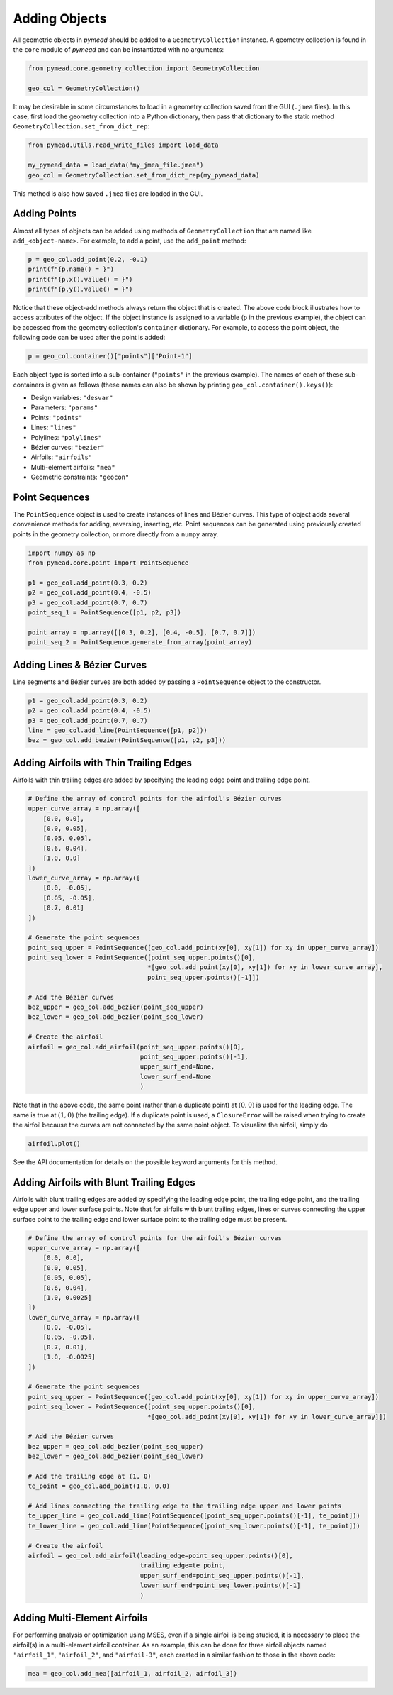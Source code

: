 Adding Objects
==============

All geometric objects in `pymead` should be added to a ``GeometryCollection`` instance. A geometry collection is
found in the ``core`` module of `pymead` and can be instantiated with no arguments:

.. code-block:: python

   from pymead.core.geometry_collection import GeometryCollection

   geo_col = GeometryCollection()


It may be desirable in some circumstances to load in a geometry collection saved from the GUI (``.jmea`` files).
In this case,
first load the geometry collection into a Python dictionary, then pass that dictionary to the static method
``GeometryCollection.set_from_dict_rep``:

.. code-block:: python

   from pymead.utils.read_write_files import load_data

   my_pymead_data = load_data("my_jmea_file.jmea")
   geo_col = GeometryCollection.set_from_dict_rep(my_pymead_data)


This method is also how saved ``.jmea`` files are loaded in the GUI.


Adding Points
-------------

Almost all types of objects can be added using methods of ``GeometryCollection`` that are named like
``add_<object-name>``. For example, to add a point, use the ``add_point`` method:

.. code-block:: python

   p = geo_col.add_point(0.2, -0.1)
   print(f"{p.name() = }")
   print(f"{p.x().value() = }")
   print(f"{p.y().value() = }")


Notice that these object-add methods always return the object that is created. The above code block illustrates how to
access attributes of the object. If the object instance is assigned to a variable (``p`` in the previous example),
the object can be accessed from the geometry collection's ``container`` dictionary. For example, to access the point
object, the following code can be used after the point is added:

.. code-block:: python

   p = geo_col.container()["points"]["Point-1"]


Each object type is sorted into a sub-container (``"points"`` in the previous example). The names of each of these
sub-containers is given as follows (these names can also be shown by printing ``geo_col.container().keys()``):

- Design variables: ``"desvar"``
- Parameters: ``"params"``
- Points: ``"points"``
- Lines: ``"lines"``
- Polylines: ``"polylines"``
- Bézier curves: ``"bezier"``
- Airfoils: ``"airfoils"``
- Multi-element airfoils: ``"mea"``
- Geometric constraints: ``"geocon"``


Point Sequences
---------------

The ``PointSequence`` object is used to create instances of lines and Bézier curves. This type of object
adds several convenience methods for adding, reversing, inserting, etc. Point sequences can be generated using
previously created points in the geometry collection, or more directly from a ``numpy`` array.

.. code-block:: python

   import numpy as np
   from pymead.core.point import PointSequence

   p1 = geo_col.add_point(0.3, 0.2)
   p2 = geo_col.add_point(0.4, -0.5)
   p3 = geo_col.add_point(0.7, 0.7)
   point_seq_1 = PointSequence([p1, p2, p3])

   point_array = np.array([[0.3, 0.2], [0.4, -0.5], [0.7, 0.7]])
   point_seq_2 = PointSequence.generate_from_array(point_array)


Adding Lines & Bézier Curves
----------------------------

Line segments and Bézier curves are both added by passing a ``PointSequence`` object to the constructor.

.. code-block:: python

   p1 = geo_col.add_point(0.3, 0.2)
   p2 = geo_col.add_point(0.4, -0.5)
   p3 = geo_col.add_point(0.7, 0.7)
   line = geo_col.add_line(PointSequence([p1, p2]))
   bez = geo_col.add_bezier(PointSequence([p1, p2, p3]))


Adding Airfoils with Thin Trailing Edges
----------------------------------------

Airfoils with thin trailing edges are added by specifying the leading edge point and trailing edge point.

.. code-block:: python

   # Define the array of control points for the airfoil's Bézier curves
   upper_curve_array = np.array([
       [0.0, 0.0],
       [0.0, 0.05],
       [0.05, 0.05],
       [0.6, 0.04],
       [1.0, 0.0]
   ])
   lower_curve_array = np.array([
       [0.0, -0.05],
       [0.05, -0.05],
       [0.7, 0.01]
   ])

   # Generate the point sequences
   point_seq_upper = PointSequence([geo_col.add_point(xy[0], xy[1]) for xy in upper_curve_array])
   point_seq_lower = PointSequence([point_seq_upper.points()[0],
                                   *[geo_col.add_point(xy[0], xy[1]) for xy in lower_curve_array],
                                   point_seq_upper.points()[-1]])

   # Add the Bézier curves
   bez_upper = geo_col.add_bezier(point_seq_upper)
   bez_lower = geo_col.add_bezier(point_seq_lower)

   # Create the airfoil
   airfoil = geo_col.add_airfoil(point_seq_upper.points()[0],
                                 point_seq_upper.points()[-1],
                                 upper_surf_end=None,
                                 lower_surf_end=None
                                 )


Note that in the above code, the same point (rather than a duplicate point)
at :math:`(0,0)` is used for the leading edge. The same is true at :math:`(1,0)` (the trailing edge).
If a duplicate point is used, a ``ClosureError`` will be raised when
trying to create the airfoil because the curves are not connected by the same point object. To visualize the airfoil,
simply do

.. code-block:: python

   airfoil.plot()


See the API documentation for details on the possible keyword arguments for this method.


Adding Airfoils with Blunt Trailing Edges
-----------------------------------------

Airfoils with blunt trailing edges are added by specifying the leading edge point, the trailing edge point, and the
trailing edge upper and lower surface points. Note that for airfoils with blunt trailing edges, lines or curves
connecting the upper surface point to the trailing edge and lower surface point to the trailing edge must be present.

.. code-block:: python

   # Define the array of control points for the airfoil's Bézier curves
   upper_curve_array = np.array([
       [0.0, 0.0],
       [0.0, 0.05],
       [0.05, 0.05],
       [0.6, 0.04],
       [1.0, 0.0025]
   ])
   lower_curve_array = np.array([
       [0.0, -0.05],
       [0.05, -0.05],
       [0.7, 0.01],
       [1.0, -0.0025]
   ])

   # Generate the point sequences
   point_seq_upper = PointSequence([geo_col.add_point(xy[0], xy[1]) for xy in upper_curve_array])
   point_seq_lower = PointSequence([point_seq_upper.points()[0],
                                   *[geo_col.add_point(xy[0], xy[1]) for xy in lower_curve_array]])

   # Add the Bézier curves
   bez_upper = geo_col.add_bezier(point_seq_upper)
   bez_lower = geo_col.add_bezier(point_seq_lower)

   # Add the trailing edge at (1, 0)
   te_point = geo_col.add_point(1.0, 0.0)

   # Add lines connecting the trailing edge to the trailing edge upper and lower points
   te_upper_line = geo_col.add_line(PointSequence([point_seq_upper.points()[-1], te_point]))
   te_lower_line = geo_col.add_line(PointSequence([point_seq_lower.points()[-1], te_point]))

   # Create the airfoil
   airfoil = geo_col.add_airfoil(leading_edge=point_seq_upper.points()[0],
                                 trailing_edge=te_point,
                                 upper_surf_end=point_seq_upper.points()[-1],
                                 lower_surf_end=point_seq_lower.points()[-1]
                                 )


Adding Multi-Element Airfoils
-----------------------------

For performing analysis or optimization using MSES, even if a single airfoil is being studied, it
is necessary to place the airfoil(s) in a multi-element airfoil container. As an example, this can be done for three
airfoil objects named ``"airfoil_1"``, ``"airfoil_2"``, and ``"airfoil-3"``, each created in a similar fashion to
those in the above code:

.. code-block:: python

   mea = geo_col.add_mea([airfoil_1, airfoil_2, airfoil_3])

